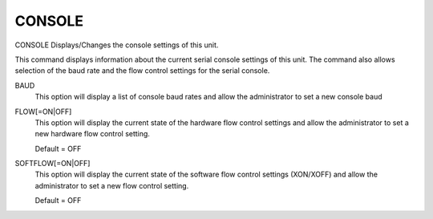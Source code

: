 =========
 CONSOLE
=========

CONSOLE  Displays/Changes the console settings of this unit.

This command displays information about the current serial console
settings of this unit. The command also allows selection of the baud
rate and the flow control settings for the serial console.

BAUD
    This option will display a list of console baud rates and allow the
    administrator to set a new console baud

FLOW[=ON|OFF]
    This option will display the current state of the hardware flow
    control settings and allow the administrator to set a new hardware
    flow control setting.

    Default = OFF

SOFTFLOW[=ON|OFF]
    This option will display the current state of the software flow
    control settings (XON/XOFF) and allow the administrator to set a new
    flow control setting.

    Default = OFF
